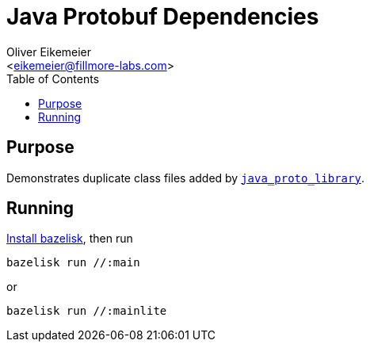 = Java Protobuf Dependencies
:Author:    Oliver Eikemeier
:Email:     <eikemeier@fillmore-labs.com>
:Date:      2021-08
:Revision:  v0.1
:toc: macro

toc::[]

== Purpose

Demonstrates duplicate class files added by
https://docs.bazel.build/versions/main/be/java.html#java_proto_library[`java_proto_library`].

== Running

https://github.com/bazelbuild/bazelisk#installation[Install bazelisk], then run

[source,shell]
bazelisk run //:main

or

[source,shell]
bazelisk run //:mainlite


